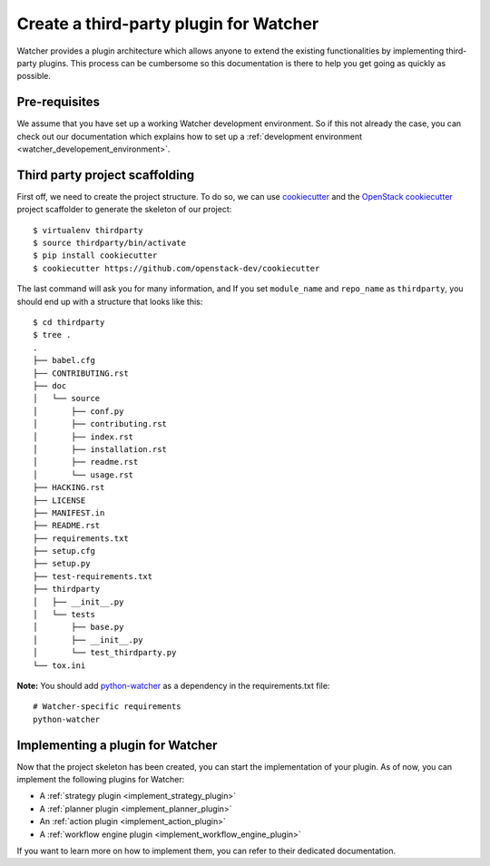 ..
      Except where otherwise noted, this document is licensed under Creative
      Commons Attribution 3.0 License.  You can view the license at:

          https://creativecommons.org/licenses/by/3.0/

.. _plugin-base_setup:

=======================================
Create a third-party plugin for Watcher
=======================================

Watcher provides a plugin architecture which allows anyone to extend the
existing functionalities by implementing third-party plugins. This process can
be cumbersome so this documentation is there to help you get going as quickly
as possible.


Pre-requisites
==============

We assume that you have set up a working Watcher development environment. So if
this not already the case, you can check out our documentation which explains
how to set up a :ref:`development environment
<watcher_developement_environment>`.

.. _development environment:

Third party project scaffolding
===============================

First off, we need to create the project structure. To do so, we can use
`cookiecutter`_ and the `OpenStack cookiecutter`_ project scaffolder to
generate the skeleton of our project::

    $ virtualenv thirdparty
    $ source thirdparty/bin/activate
    $ pip install cookiecutter
    $ cookiecutter https://github.com/openstack-dev/cookiecutter

The last command will ask you for many information, and If you set
``module_name`` and ``repo_name`` as ``thirdparty``, you should end up with a
structure that looks like this::

    $ cd thirdparty
    $ tree .
    .
    ├── babel.cfg
    ├── CONTRIBUTING.rst
    ├── doc
    │   └── source
    │       ├── conf.py
    │       ├── contributing.rst
    │       ├── index.rst
    │       ├── installation.rst
    │       ├── readme.rst
    │       └── usage.rst
    ├── HACKING.rst
    ├── LICENSE
    ├── MANIFEST.in
    ├── README.rst
    ├── requirements.txt
    ├── setup.cfg
    ├── setup.py
    ├── test-requirements.txt
    ├── thirdparty
    │   ├── __init__.py
    │   └── tests
    │       ├── base.py
    │       ├── __init__.py
    │       └── test_thirdparty.py
    └── tox.ini

**Note:** You should add `python-watcher`_ as a dependency in the
requirements.txt file::

    # Watcher-specific requirements
    python-watcher

.. _cookiecutter: https://github.com/audreyr/cookiecutter
.. _OpenStack cookiecutter: https://github.com/openstack-dev/cookiecutter
.. _python-watcher: https://pypi.python.org/pypi/python-watcher

Implementing a plugin for Watcher
=================================

Now that the project skeleton has been created, you can start the
implementation of your plugin. As of now, you can implement the following
plugins for Watcher:

- A :ref:`strategy plugin <implement_strategy_plugin>`
- A :ref:`planner plugin <implement_planner_plugin>`
- An :ref:`action plugin <implement_action_plugin>`
- A :ref:`workflow engine plugin <implement_workflow_engine_plugin>`

If you want to learn more on how to implement them, you can refer to their
dedicated documentation.
